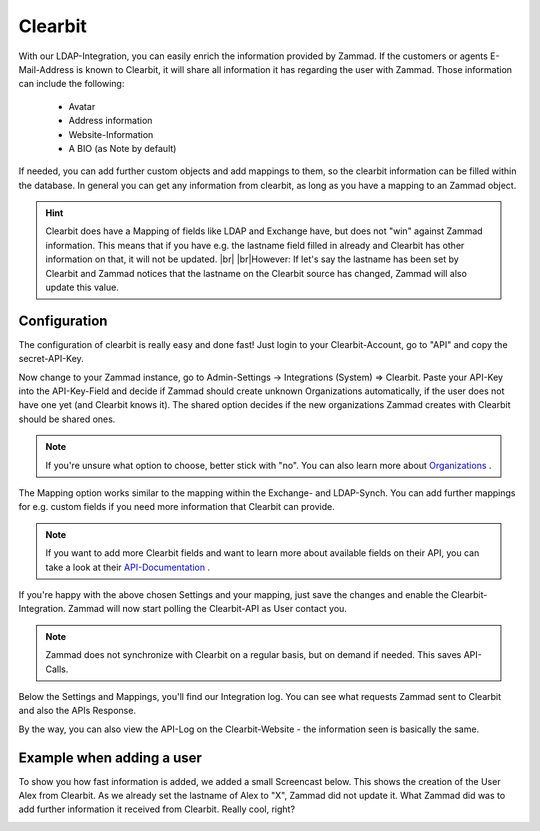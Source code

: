 Clearbit
========

With our LDAP-Integration, you can easily enrich the information provided by Zammad.
If the customers or agents E-Mail-Address is known to Clearbit, it will share all information it has regarding the user with Zammad.
Those information can include the following:

  * Avatar
  * Address information
  * Website-Information
  * A BIO (as Note by default)

If needed, you can add further custom objects and add mappings to them, so the clearbit information can be filled within the database.
In general you can get any information from clearbit, as long as you have a mapping to an Zammad object.

.. |br| raw:: html

   <br />


.. Hint:: Clearbit does have a Mapping of fields like LDAP and Exchange have, but does not "win" against Zammad information. This means
          that if you have e.g. the lastname field filled in already and Clearbit has other information on that, it will not be updated.  |br|\  |br|\
          However: If let's say the lastname has been set by Clearbit and Zammad notices that the lastname on the Clearbit source has changed, Zammad
          will also update this value.


Configuration
-------------

The configuration of clearbit is really easy and done fast! Just login to your Clearbit-Account, go to "API" and copy the secret-API-Key.

.. image:: /images/system/clearbit-api-key.jpg

Now change to your Zammad instance, go to Admin-Settings -> Integrations (System) => Clearbit.
Paste your API-Key into the API-Key-Field and decide if Zammad should create unknown Organizations automatically, if the user does not have one
yet (and Clearbit knows it). The shared option decides if the new organizations Zammad creates with Clearbit should be shared ones.

.. Note:: If you're unsure what option to choose, better stick with "no". You can also learn more about Organizations_ .

.. _Organizations: ../manage-organizations.html

.. image:: /images/system/clearbit-configure-zammad.jpg

The Mapping option works similar to the mapping within the Exchange- and LDAP-Synch. You can add further mappings for e.g. custom fields if you need
more information that Clearbit can provide.

.. Note:: If you want to add more Clearbit fields and want to learn more about available fields on their API, you can take a look at their API-Documentation_ .

.. _API-Documentation: https://dashboard.clearbit.com/docs#enrichment-api

If you're happy with the above chosen Settings and your mapping, just save the changes and enable the Clearbit-Integration. Zammad will now start polling the Clearbit-API
as User contact you.

.. Note:: Zammad does not synchronize with Clearbit on a regular basis, but on demand if needed. This saves API-Calls.

.. image:: /images/system/clearbit-zammad-mapping.jpg

Below the Settings and Mappings, you'll find our Integration log. You can see what requests Zammad sent to Clearbit and also the APIs Response.

.. image:: /images/system/clearbit-zammad-log.jpg

By the way, you can also view the API-Log on the Clearbit-Website - the information seen is basically the same.

.. image:: /images/system/clearbit-api-log.jpg


Example when adding a user
--------------------------

To show you how fast information is added, we added a small Screencast below.
This shows the creation of the User Alex from Clearbit. As we already set the lastname of Alex to "X", Zammad did not update it. What Zammad did was
to add further information it received from Clearbit. Really cool, right?

.. image:: /images/system/clearbit-automatic-user-additions.gif
